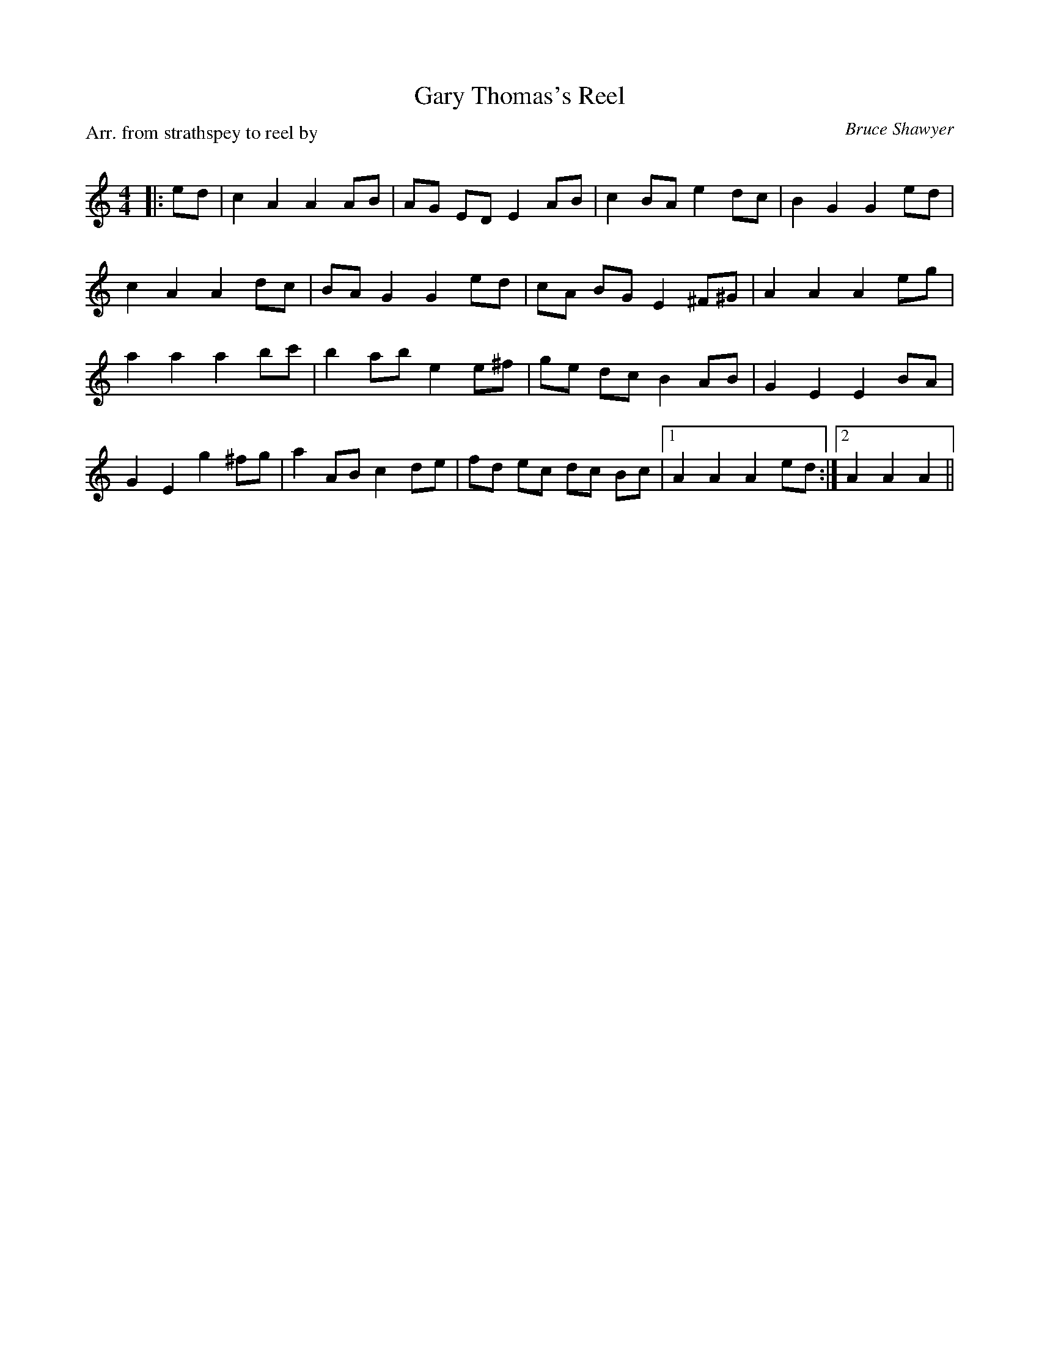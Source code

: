 X:1
T: Gary Thomas's Reel
C: Bruce Shawyer
P:Arr. from strathspey to reel by
R:Reel
Q: 232
K:Am
M:4/4
L:1/8
|:ed|c2 A2 A2 AB|AG ED E2 AB|c2 BA e2 dc|B2 G2 G2 ed|
c2 A2 A2 dc|BA G2 G2 ed|cA BG E2 ^F^G|A2 A2 A2 eg|
a2 a2 a2 bc'|b2 ab e2 e^f|ge dc B2 AB|G2 E2 E2 BA|
G2 E2 g2 ^fg|a2 AB c2 de|fd ec dc Bc|1A2 A2 A2 ed:|2A2 A2 A2||
